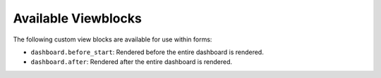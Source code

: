 Available Viewblocks
--------------------

The following custom view blocks are available for use within forms:

- ``dashboard.before_start``: Rendered before the entire dashboard is rendered.
- ``dashboard.after``: Rendered after the entire dashboard is rendered.
